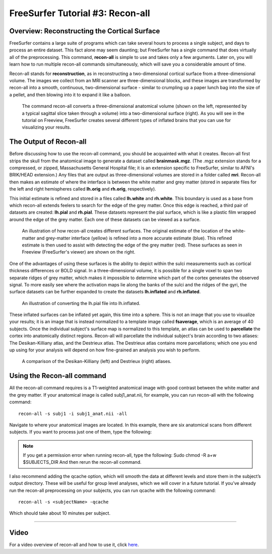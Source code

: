 .. _FS_03_ReconAll:

============
FreeSurfer Tutorial #3: Recon-all
============

Overview: Reconstructing the Cortical Surface
*********

FreeSurfer contains a large suite of programs which can take several hours to process a single subject, and days to process an entire dataset. This fact alone may seem daunting; but FreeSurfer has a single command that does virtually all of the preprocessing. This command, **recon-all** is simple to use and takes only a few arguments. Later on, you will learn how to run multiple recon-all commands simultaneously, which will save you a considerable amount of time.

Recon-all stands for **reconstruction**, as in reconstructing a two-dimensional cortical surface from a three-dimensional volume. The images we collect from an MRI scanner are three-dimensional blocks, and these images are transformed by recon-all into a smooth, continuous, two-dimensional surface - similar to crumpling up a paper lunch bag into the size of a pellet, and then blowing into it to expand it like a balloon.

.. figure:: 03_Reconstruction.png

  The command recon-all converts a three-dimensional anatomical volume (shown on the left, represented by a typical sagittal slice taken through a volume) into a two-dimensional surface (right). As you will see in the tutorial on Freeview, FreeSurfer creates several different types of inflated brains that you can use for visualizing your results.
  
.. This may seem a counterintuitive way to learn about how a command works, but allow me to explain.   


The Output of Recon-all
*********

Before discussing how to use the recon-all command, you should be acquainted with what it creates. Recon-all first strips the skull from the anatomical image to generate a dataset called **brainmask.mgz**. (The .mgz extension stands for a compressed, or zipped, Massachusetts General Hospital file; it is an extension specific to FreeSurfer, similar to AFNI's BRIK/HEAD extension.) Any files that are output as three-dimensional volumes are stored in a folder called **mri**. Recon-all then makes an estimate of where the interface is between the white matter and grey matter (stored in separate files for the left and right hemispheres called **lh.orig** and **rh.orig**, respectively).

This initial estimate is refined and stored in a files called **lh.white** and **rh.white**. This boundary is used as a base from which recon-all extends feelers to search for the edge of the grey matter. Once this edge is reached, a third pair of datasets are created: **lh.pial** and **rh.pial**. These datasets represent the pial surface, which is like a plastic film wrapped around the edge of the grey matter. Each one of these datasets can be viewed as a surface.

.. figure:: 03_Orig_White_Pial.png

  An illustration of how recon-all creates different surfaces. The original estimate of the location of the white-matter and grey-matter interface (yellow) is refined into a more accurate estimate (blue). This refined estimate is then used to assist with detecting the edge of the grey matter (red). These surfaces as seen in Freeview (FreeSurfer's viewer) are shown on the right.

One of the advantages of using these surfaces is the ability to depict within the sulci measurements such as cortical thickness differences or BOLD signal. In a three-dimensional volume, it is possible for a single voxel to span two separate ridges of grey matter, which makes it impossible to determine which part of the cortex generates the observed signal. To more easily see where the activation maps lie along the banks of the sulci and the ridges of the gyri, the surface datasets can be further expanded to create the datasets **lh.inflated** and **rh.inflated**. 

.. figure:: 03_Pial_Inflated.png

  An illustration of converting the lh.pial file into lh.inflated.
  
These inflated surfaces can be inflated yet again, this time into a sphere. This is not an image that you use to visualize your results; it is an image that is instead normalized to a template image called **fsaverage**, which is an average of 40 subjects. Once the individual subject's surface map is normalized to this template, an atlas can be used to **parcellate** the cortex into anatomically distinct regions. Recon-all will parcellate the individual subject's brain according to two atlases: The Desikan-Killiany atlas, and the Destrieux atlas. The Destrieux atlas contains more parcellations; which one you end up using for your analysis will depend on how fine-grained an analysis you wish to perform.

.. figure:: 03_FreeSurfer_Atlases.png

  A comparison of the Desikan-Killiany (left) and Destrieux (right) atlases.


Using the Recon-all command
********

All the recon-all command requires is a T1-weighted anatomical image with good contrast between the white matter and the grey matter. If your anatomical image is called subj1_anat.nii, for example, you can run recon-all with the following command:

::

  recon-all -s subj1 -i subj1_anat.nii -all

Navigate to where your anatomical images are located. In this example, there are six anatomical scans from different subjects. If you want to process just one of them, type the following: 

.. note::

  If you get a permission error when running recon-all, type the following:
  Sudo chmod -R a+w $SUBJECTS_DIR
  And then rerun the recon-all command.
  
I also recommend adding the qcache option, which will smooth the data at different levels and store them in the subject’s output directory. These will be useful for group level analyses, which we will cover in a future tutorial. If you’ve already run the recon-all preprocessing on your subjects, you can run qcache with the following command:

::

  recon-all -s <subjectName> -qcache
  
Which should take about 10 minutes per subject.


---------

Video
**********

For a video overview of recon-all and how to use it, click `here <https://www.youtube.com/watch?v=gkjvKMjH7iM>`__.
